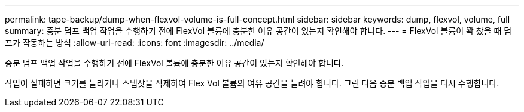 ---
permalink: tape-backup/dump-when-flexvol-volume-is-full-concept.html 
sidebar: sidebar 
keywords: dump, flexvol, volume, full 
summary: 증분 덤프 백업 작업을 수행하기 전에 FlexVol 볼륨에 충분한 여유 공간이 있는지 확인해야 합니다. 
---
= FlexVol 볼륨이 꽉 찼을 때 덤프가 작동하는 방식
:allow-uri-read: 
:icons: font
:imagesdir: ../media/


[role="lead"]
증분 덤프 백업 작업을 수행하기 전에 FlexVol 볼륨에 충분한 여유 공간이 있는지 확인해야 합니다.

작업이 실패하면 크기를 늘리거나 스냅샷을 삭제하여 Flex Vol 볼륨의 여유 공간을 늘려야 합니다. 그런 다음 증분 백업 작업을 다시 수행합니다.
